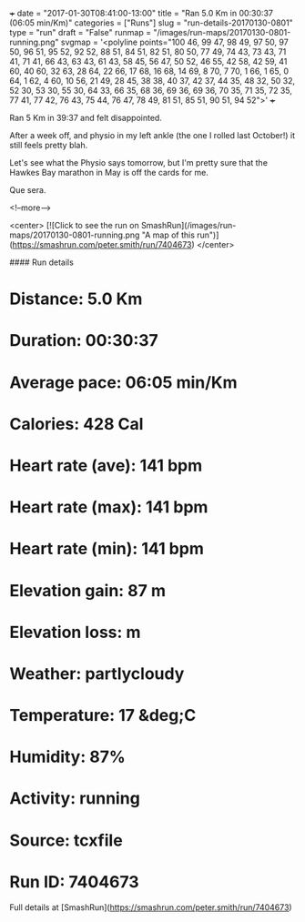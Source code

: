 +++
date = "2017-01-30T08:41:00-13:00"
title = "Ran 5.0 Km in 00:30:37 (06:05 min/Km)"
categories = ["Runs"]
slug = "run-details-20170130-0801"
type = "run"
draft = "False"
runmap = "/images/run-maps/20170130-0801-running.png"
svgmap = '<polyline points="100 46, 99 47, 98 49, 97 50, 97 50, 96 51, 95 52, 92 52, 88 51, 84 51, 82 51, 80 50, 77 49, 74 43, 73 43, 71 41, 71 41, 66 43, 63 43, 61 43, 58 45, 56 47, 50 52, 46 55, 42 58, 42 59, 41 60, 40 60, 32 63, 28 64, 22 66, 17 68, 16 68, 14 69, 8 70, 7 70, 1 66, 1 65, 0 64, 1 62, 4 60, 10 56, 21 49, 28 45, 38 38, 40 37, 42 37, 44 35, 48 32, 50 32, 52 30, 53 30, 55 30, 64 33, 66 35, 68 36, 69 36, 69 36, 70 35, 71 35, 72 35, 77 41, 77 42, 76 43, 75 44, 76 47, 78 49, 81 51, 85 51, 90 51, 94 52">'
+++

Ran 5 Km in 39:37 and felt disappointed. 

After a week off, and physio in my left ankle (the one I rolled last October!) it still feels pretty blah. 

Let's see what the Physio says tomorrow, but I'm pretty sure that the Hawkes Bay marathon in May is off the cards for me. 

Que sera.    

<!--more-->

<center>
[![Click to see the run on SmashRun](/images/run-maps/20170130-0801-running.png "A map of this run")](https://smashrun.com/peter.smith/run/7404673)
</center>

#### Run details

* Distance: 5.0 Km
* Duration: 00:30:37
* Average pace: 06:05 min/Km
* Calories: 428 Cal
* Heart rate (ave): 141 bpm
* Heart rate (max): 141 bpm
* Heart rate (min): 141 bpm
* Elevation gain: 87 m
* Elevation loss:  m
* Weather: partlycloudy
* Temperature: 17 &deg;C
* Humidity: 87%
* Activity: running
* Source: tcxfile
* Run ID: 7404673

Full details at [SmashRun](https://smashrun.com/peter.smith/run/7404673)